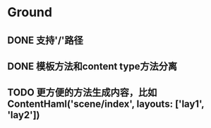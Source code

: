 * Ground
** DONE 支持'/'路径
** DONE 模板方法和content type方法分离
** TODO 更方便的方法生成内容，比如ContentHaml('scene/index', layouts: ['lay1', 'lay2'])
